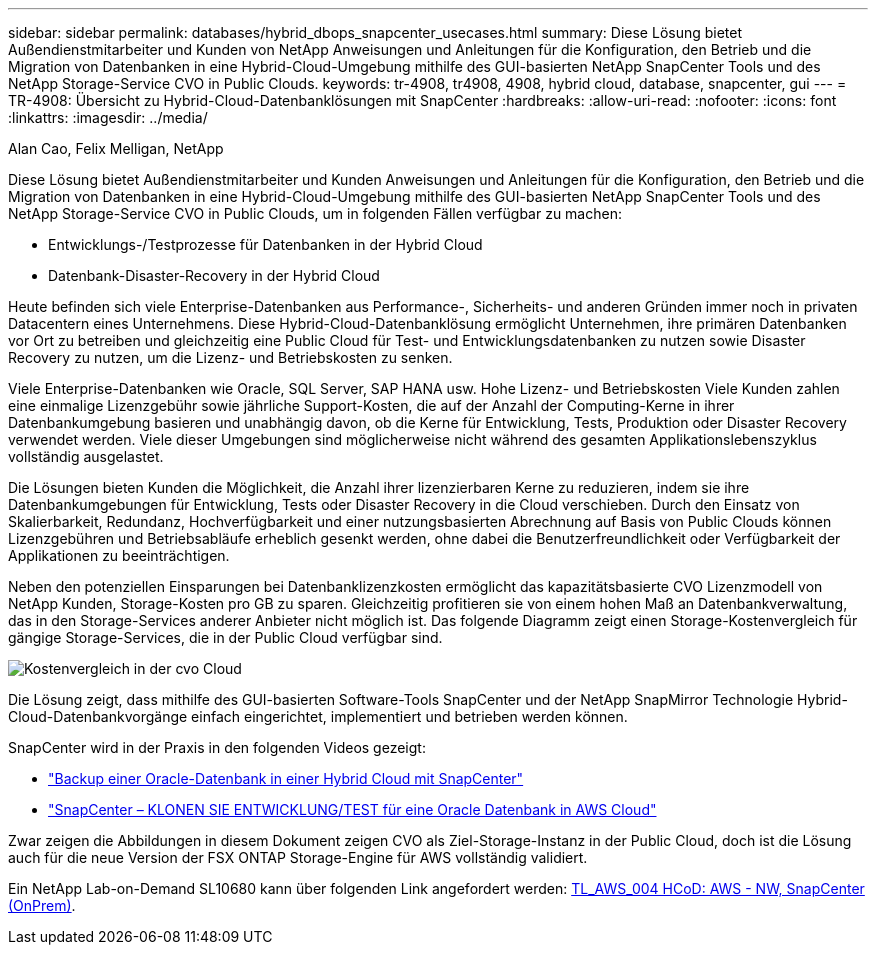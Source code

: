 ---
sidebar: sidebar 
permalink: databases/hybrid_dbops_snapcenter_usecases.html 
summary: Diese Lösung bietet Außendienstmitarbeiter und Kunden von NetApp Anweisungen und Anleitungen für die Konfiguration, den Betrieb und die Migration von Datenbanken in eine Hybrid-Cloud-Umgebung mithilfe des GUI-basierten NetApp SnapCenter Tools und des NetApp Storage-Service CVO in Public Clouds. 
keywords: tr-4908, tr4908, 4908, hybrid cloud, database, snapcenter, gui 
---
= TR-4908: Übersicht zu Hybrid-Cloud-Datenbanklösungen mit SnapCenter
:hardbreaks:
:allow-uri-read: 
:nofooter: 
:icons: font
:linkattrs: 
:imagesdir: ../media/


Alan Cao, Felix Melligan, NetApp

[role="lead"]
Diese Lösung bietet Außendienstmitarbeiter und Kunden Anweisungen und Anleitungen für die Konfiguration, den Betrieb und die Migration von Datenbanken in eine Hybrid-Cloud-Umgebung mithilfe des GUI-basierten NetApp SnapCenter Tools und des NetApp Storage-Service CVO in Public Clouds, um in folgenden Fällen verfügbar zu machen:

* Entwicklungs-/Testprozesse für Datenbanken in der Hybrid Cloud
* Datenbank-Disaster-Recovery in der Hybrid Cloud


Heute befinden sich viele Enterprise-Datenbanken aus Performance-, Sicherheits- und anderen Gründen immer noch in privaten Datacentern eines Unternehmens. Diese Hybrid-Cloud-Datenbanklösung ermöglicht Unternehmen, ihre primären Datenbanken vor Ort zu betreiben und gleichzeitig eine Public Cloud für Test- und Entwicklungsdatenbanken zu nutzen sowie Disaster Recovery zu nutzen, um die Lizenz- und Betriebskosten zu senken.

Viele Enterprise-Datenbanken wie Oracle, SQL Server, SAP HANA usw. Hohe Lizenz- und Betriebskosten Viele Kunden zahlen eine einmalige Lizenzgebühr sowie jährliche Support-Kosten, die auf der Anzahl der Computing-Kerne in ihrer Datenbankumgebung basieren und unabhängig davon, ob die Kerne für Entwicklung, Tests, Produktion oder Disaster Recovery verwendet werden. Viele dieser Umgebungen sind möglicherweise nicht während des gesamten Applikationslebenszyklus vollständig ausgelastet.

Die Lösungen bieten Kunden die Möglichkeit, die Anzahl ihrer lizenzierbaren Kerne zu reduzieren, indem sie ihre Datenbankumgebungen für Entwicklung, Tests oder Disaster Recovery in die Cloud verschieben. Durch den Einsatz von Skalierbarkeit, Redundanz, Hochverfügbarkeit und einer nutzungsbasierten Abrechnung auf Basis von Public Clouds können Lizenzgebühren und Betriebsabläufe erheblich gesenkt werden, ohne dabei die Benutzerfreundlichkeit oder Verfügbarkeit der Applikationen zu beeinträchtigen.

Neben den potenziellen Einsparungen bei Datenbanklizenzkosten ermöglicht das kapazitätsbasierte CVO Lizenzmodell von NetApp Kunden, Storage-Kosten pro GB zu sparen. Gleichzeitig profitieren sie von einem hohen Maß an Datenbankverwaltung, das in den Storage-Services anderer Anbieter nicht möglich ist. Das folgende Diagramm zeigt einen Storage-Kostenvergleich für gängige Storage-Services, die in der Public Cloud verfügbar sind.

image::cvo_cloud_cost_comparision.png[Kostenvergleich in der cvo Cloud]

Die Lösung zeigt, dass mithilfe des GUI-basierten Software-Tools SnapCenter und der NetApp SnapMirror Technologie Hybrid-Cloud-Datenbankvorgänge einfach eingerichtet, implementiert und betrieben werden können.

SnapCenter wird in der Praxis in den folgenden Videos gezeigt:

* https://www.youtube.com/watch?v=-8GPzwjX9CM&list=PLdXI3bZJEw7nofM6lN44eOe4aOSoryckg&index=35["Backup einer Oracle-Datenbank in einer Hybrid Cloud mit SnapCenter"^]
* https://www.youtube.com/watch?v=v3udynwJlpI["SnapCenter – KLONEN SIE ENTWICKLUNG/TEST für eine Oracle Datenbank in AWS Cloud"^]


Zwar zeigen die Abbildungen in diesem Dokument zeigen CVO als Ziel-Storage-Instanz in der Public Cloud, doch ist die Lösung auch für die neue Version der FSX ONTAP Storage-Engine für AWS vollständig validiert.

Ein NetApp Lab-on-Demand SL10680 kann über folgenden Link angefordert werden: https://labondemand.netapp.com/lod3/labtest/request?nodeid=68761&destination=lod3/testlabs[TL_AWS_004 HCoD: AWS - NW, SnapCenter (OnPrem)^].
